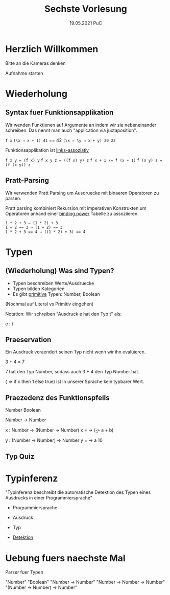 #+TITLE: Sechste Vorlesung
#+DATE: 19.05.2021 PuC
* Herzlich Willkommen

Bitte an die Kameras denken

Aufnahme starten

* Wiederholung

** Syntax fuer Funktionsapplikation

Wir wenden Funktionen auf Argumente an indem wir sie nebeneinander schreiben.
Das nennt man auch "application via juxtaposition".

=f x=
=(\x ⇒ x + 1) 41= == 42
=(\x ⇒ \y ⇒ x + y) 20 22=

Funktionsapplikation ist _links-assoziativ_

~f x y = (f x) y~
~f x y z = ((f x) y) z~
~f x + 1 /= f (x + 1)~
~f (x y) z = (f (x y)) z~

** Pratt-Parsing

Wir verwenden Pratt Parsing um Ausdruecke mit binaeren Operatoren zu parsen.

Pratt parsing kombiniert Rekursion mit imperativen Konstrukten um Operatoren
anhand einer _binding power_ Tabelle zu assoziieren.

#+begin_src
1 * 2 + 3 ⇒ (1 * 2) + 3
1 + 2 == 3 ⇒ (1 + 2) == 3
1 * 2 + 3 == 4 ⇒ ((1 * 2) + 3) == 4
#+end_src

* Typen

** (Wiederholung) Was sind Typen?

- Typen beschreiben Werte/Ausdruecke
- Typen bilden Kategorien
- Es gibt _primitive_ Typen: Number, Boolean

(Nochmal auf Literal vs Primitiv eingehen)

Notation:
Wir schreiben "Ausdruck e hat den Typ t" als:

 e : t

** Praeservation

Ein Ausdruck veraendert seinen Typ nicht wenn wir ihn evaluieren.

3 + 4 = 7

7 hat den Typ Number, sodass auch 3 + 4 den Typ Number hat.

(\x => if x then 1 else true) ist in unserer Sprache kein typbarer Wert.

** Praezedenz des Funktionspfeils

Number
Boolean

Number -> Number

x : Number -> (Number -> Number)
x = \a -> (\b -> a + b)

y : (Number -> Number) -> Number
y = \a -> a 10
** Typ Quiz

* Typinferenz

"Typinferenz beschreibt die automatische Detektion des Typen eines
Ausdrucks in einer Programmiersprache"

- Programmiersprache
- Ausdruck
- Typ

- _Detektion_

* Uebung fuers naechste Mal

Parser fuer Typen

"Number"
"Boolean"
"Number -> Number"
"Number -> Number -> Number"
"(Number -> Number) -> Number"
